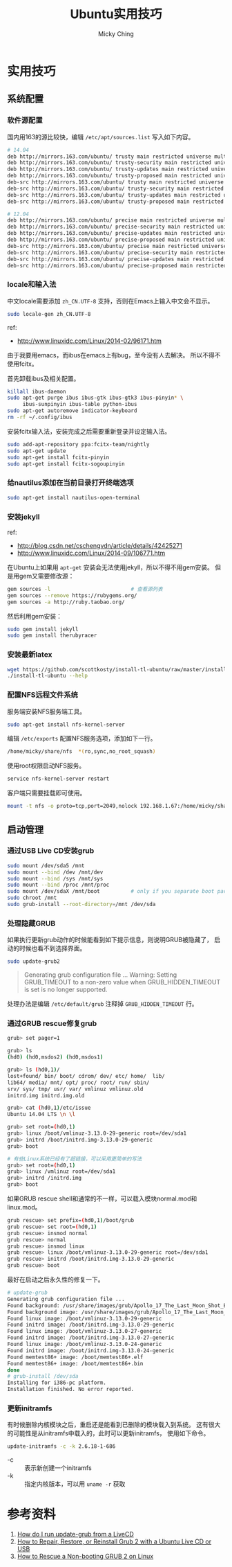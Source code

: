 #+TITLE: Ubuntu实用技巧
#+AUTHOR: Micky Ching
#+OPTIONS: H:4 ^:nil
#+LATEX_CLASS: latex-doc
#+PAGE_TAGS: linux ubuntu

* 实用技巧
** 系统配置
*** 软件源配置
#+HTML: <!--abstract-begin-->
国内用163的源比较快，编辑 =/etc/apt/sources.list= 写入如下内容。
#+BEGIN_SRC sh
# 14.04
deb http://mirrors.163.com/ubuntu/ trusty main restricted universe multiverse
deb http://mirrors.163.com/ubuntu/ trusty-security main restricted universe multiverse
deb http://mirrors.163.com/ubuntu/ trusty-updates main restricted universe multiverse
deb http://mirrors.163.com/ubuntu/ trusty-proposed main restricted universe multiverse
deb-src http://mirrors.163.com/ubuntu/ trusty main restricted universe multiverse
deb-src http://mirrors.163.com/ubuntu/ trusty-security main restricted universe multiverse
deb-src http://mirrors.163.com/ubuntu/ trusty-updates main restricted universe multiverse
deb-src http://mirrors.163.com/ubuntu/ trusty-proposed main restricted universe multiverse
#+END_SRC
#+HTML: <!--abstract-end-->

#+BEGIN_SRC sh
# 12.04
deb http://mirrors.163.com/ubuntu/ precise main restricted universe multiverse
deb http://mirrors.163.com/ubuntu/ precise-security main restricted universe multiverse
deb http://mirrors.163.com/ubuntu/ precise-updates main restricted universe multiverse
deb http://mirrors.163.com/ubuntu/ precise-proposed main restricted universe multiverse
deb-src http://mirrors.163.com/ubuntu/ precise main restricted universe multiverse
deb-src http://mirrors.163.com/ubuntu/ precise-security main restricted universe multiverse
deb-src http://mirrors.163.com/ubuntu/ precise-updates main restricted universe multiverse
deb-src http://mirrors.163.com/ubuntu/ precise-proposed main restricted universe multiverse
#+END_SRC

*** locale和输入法
中文locale需要添加 =zh_CN.UTF-8= 支持，否则在Emacs上输入中文会不显示。
#+BEGIN_SRC sh
sudo locale-gen zh_CN.UTF-8
#+END_SRC

ref:
- http://www.linuxidc.com/Linux/2014-02/96171.htm

由于我要用emacs，而ibus在emacs上有bug，至今没有人去解决。
所以不得不使用fcitx。

首先卸载ibus及相关配置。
#+BEGIN_SRC sh
killall ibus-daemon
sudo apt-get purge ibus ibus-gtk ibus-gtk3 ibus-pinyin* \
     ibus-sunpinyin ibus-table python-ibus
sudo apt-get autoremove indicator-keyboard
rm -rf ~/.config/ibus
#+END_SRC

安装fcitx输入法，安装完成之后需要重新登录并设定输入法。
#+BEGIN_SRC sh
sudo add-apt-repository ppa:fcitx-team/nightly
sudo apt-get update
sudo apt-get install fcitx-pinyin
sudo apt-get install fcitx-sogoupinyin
#+END_SRC

*** 给nautilus添加在当前目录打开终端选项
#+BEGIN_SRC sh
sudo apt-get install nautilus-open-terminal
#+END_SRC

*** 安装jekyll
ref:
- http://blog.csdn.net/cschengvdn/article/details/42425271
- http://www.linuxidc.com/Linux/2014-09/106771.htm

在Ubuntu上如果用 =apt-get= 安装会无法使用jekyll，所以不得不用gem安装。
但是用gem又需要修改源：
#+BEGIN_SRC sh
gem sources -l                          # 查看源列表
gem sources --remove https://rubygems.org/
gem sources -a http://ruby.taobao.org/
#+END_SRC

然后利用gem安装：
#+BEGIN_SRC sh
sudo gem install jekyll
sudo gem install therubyracer
#+END_SRC

*** 安装最新latex
#+BEGIN_SRC sh
wget https://github.com/scottkosty/install-tl-ubuntu/raw/master/install-tl-ubuntu && chmod +x ./install-tl-ubuntu
./install-tl-ubuntu --help
#+END_SRC

*** 配置NFS远程文件系统
服务端安装NFS服务端工具。
#+BEGIN_SRC sh
sudo apt-get install nfs-kernel-server
#+END_SRC

编辑 =/etc/exports= 配置NFS服务选项，添加如下一行。
#+BEGIN_SRC sh
/home/micky/share/nfs  *(ro,sync,no_root_squash)
#+END_SRC

使用root权限启动NFS服务。
#+BEGIN_SRC sh
service nfs-kernel-server restart
#+END_SRC

客户端只需要挂载即可使用。
#+BEGIN_SRC sh
mount -t nfs -o proto=tcp,port=2049,nolock 192.168.1.67:/home/micky/share/nfs /mnt/
#+END_SRC

** 启动管理
*** 通过USB Live CD安装grub
#+BEGIN_SRC sh
sudo mount /dev/sda5 /mnt
sudo mount --bind /dev /mnt/dev
sudo mount --bind /sys /mnt/sys
sudo mount --bind /proc /mnt/proc
sudo mount /dev/sdaX /mnt/boot          # only if you separate boot partition
sudo chroot /mnt
sudo grub-install --root-directory=/mnt /dev/sda
#+END_SRC
*** 处理隐藏GRUB
如果执行更新grub动作的时候能看到如下提示信息，则说明GRUB被隐藏了，
启动的时候也看不到选择界面。
#+BEGIN_SRC sh
sudo update-grub2
#+END_SRC

#+BEGIN_QUOTE
Generating grub configuration file ...
Warning: Setting GRUB_TIMEOUT to a non-zero value
when GRUB_HIDDEN_TIMEOUT is set is no longer supported.
#+END_QUOTE

处理办法是编辑 =/etc/default/grub= 注释掉 =GRUB_HIDDEN_TIMEOUT= 行。

*** 通过GRUB rescue修复grub
#+BEGIN_SRC sh
grub> set pager=1

grub> ls
(hd0) (hd0,msdos2) (hd0,msdos1)

grub> ls (hd0,1)/
lost+found/ bin/ boot/ cdrom/ dev/ etc/ home/  lib/
lib64/ media/ mnt/ opt/ proc/ root/ run/ sbin/
srv/ sys/ tmp/ usr/ var/ vmlinuz vmlinuz.old
initrd.img initrd.img.old

grub> cat (hd0,1)/etc/issue
Ubuntu 14.04 LTS \n \l

grub> set root=(hd0,1)
grub> linux /boot/vmlinuz-3.13.0-29-generic root=/dev/sda1
grub> initrd /boot/initrd.img-3.13.0-29-generic
grub> boot

# 有些Linux系统已经有了超链接，可以采用更简单的写法
grub> set root=(hd0,1)
grub> linux /vmlinuz root=/dev/sda1
grub> initrd /initrd.img
grub> boot
#+END_SRC

如果GRUB rescue shell和通常的不一样，可以载入模块normal.mod和linux.mod。
#+BEGIN_SRC sh
grub rescue> set prefix=(hd0,1)/boot/grub
grub rescue> set root=(hd0,1)
grub rescue> insmod normal
grub rescue> normal
grub rescue> insmod linux
grub rescue> linux /boot/vmlinuz-3.13.0-29-generic root=/dev/sda1
grub rescue> initrd /boot/initrd.img-3.13.0-29-generic
grub rescue> boot
#+END_SRC

最好在启动之后永久性的修复一下。
#+BEGIN_SRC sh
# update-grub
Generating grub configuration file ...
Found background: /usr/share/images/grub/Apollo_17_The_Last_Moon_Shot_Edit1.tga
Found background image: /usr/share/images/grub/Apollo_17_The_Last_Moon_Shot_Edit1.tga
Found linux image: /boot/vmlinuz-3.13.0-29-generic
Found initrd image: /boot/initrd.img-3.13.0-29-generic
Found linux image: /boot/vmlinuz-3.13.0-27-generic
Found initrd image: /boot/initrd.img-3.13.0-27-generic
Found linux image: /boot/vmlinuz-3.13.0-24-generic
Found initrd image: /boot/initrd.img-3.13.0-24-generic
Found memtest86+ image: /boot/memtest86+.elf
Found memtest86+ image: /boot/memtest86+.bin
done
# grub-install /dev/sda
Installing for i386-pc platform.
Installation finished. No error reported.
#+END_SRC

*** 更新initramfs
有时候删除内核模块之后，重启还是能看到已删除的模块载入到系统。
这有很大的可能性是从initramfs中载入的，此时可以更新initramfs，
使用如下命令。
#+BEGIN_SRC sh
update-initramfs -c -k 2.6.18-1-686
#+END_SRC
- -c :: 表示新创建一个initramfs
- -k :: 指定内核版本，可以用 =uname -r= 获取

* 参考资料
1. [[http://askubuntu.com/questions/145241/how-do-i-run-update-grub-from-a-livecd][How do I run update-grub from a LiveCD]]
2. [[http://howtoubuntu.org/how-to-repair-restore-reinstall-grub-2-with-a-ubuntu-live-cd][How to Repair, Restore, or Reinstall Grub 2 with a Ubuntu Live CD or USB]]
3. [[https://www.linux.com/learn/tutorials/776643-how-to-rescue-a-non-booting-grub-2-on-linux/][How to Rescue a Non-booting GRUB 2 on Linux]]
